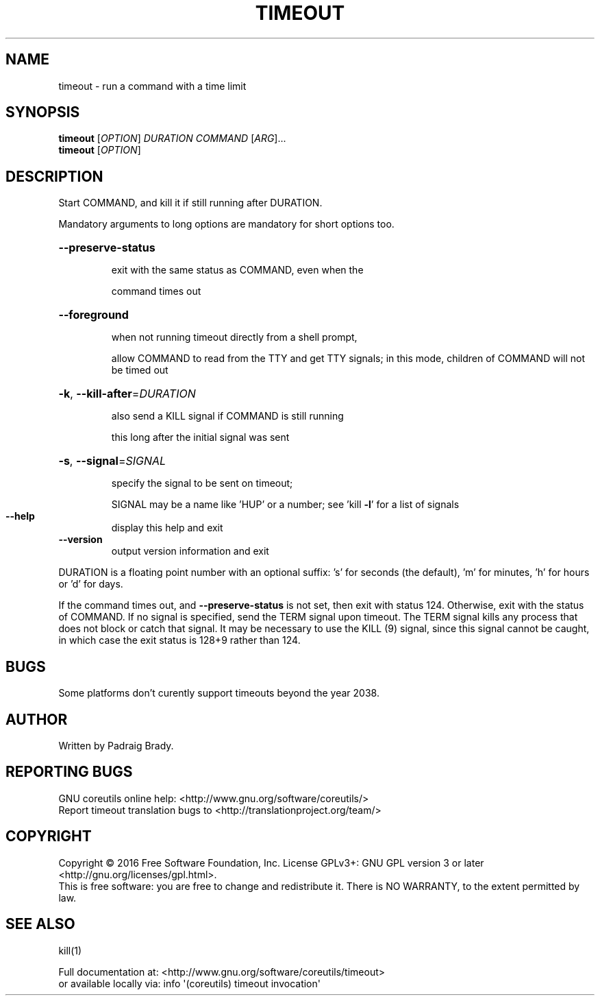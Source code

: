 .\" DO NOT MODIFY THIS FILE!  It was generated by help2man 1.47.3.
.TH TIMEOUT "1" "September 2016" "GNU coreutils 8.25" "User Commands"
.SH NAME
timeout \- run a command with a time limit
.SH SYNOPSIS
.B timeout
[\fI\,OPTION\/\fR] \fI\,DURATION COMMAND \/\fR[\fI\,ARG\/\fR]...
.br
.B timeout
[\fI\,OPTION\/\fR]
.SH DESCRIPTION
.\" Add any additional description here
.PP
Start COMMAND, and kill it if still running after DURATION.
.PP
Mandatory arguments to long options are mandatory for short options too.
.HP
\fB\-\-preserve\-status\fR
.IP
exit with the same status as COMMAND, even when the
.IP
command times out
.HP
\fB\-\-foreground\fR
.IP
when not running timeout directly from a shell prompt,
.IP
allow COMMAND to read from the TTY and get TTY signals;
in this mode, children of COMMAND will not be timed out
.HP
\fB\-k\fR, \fB\-\-kill\-after\fR=\fI\,DURATION\/\fR
.IP
also send a KILL signal if COMMAND is still running
.IP
this long after the initial signal was sent
.HP
\fB\-s\fR, \fB\-\-signal\fR=\fI\,SIGNAL\/\fR
.IP
specify the signal to be sent on timeout;
.IP
SIGNAL may be a name like 'HUP' or a number;
see 'kill \fB\-l\fR' for a list of signals
.TP
\fB\-\-help\fR
display this help and exit
.TP
\fB\-\-version\fR
output version information and exit
.PP
DURATION is a floating point number with an optional suffix:
\&'s' for seconds (the default), 'm' for minutes, 'h' for hours or 'd' for days.
.PP
If the command times out, and \fB\-\-preserve\-status\fR is not set, then exit with
status 124.  Otherwise, exit with the status of COMMAND.  If no signal
is specified, send the TERM signal upon timeout.  The TERM signal kills
any process that does not block or catch that signal.  It may be necessary
to use the KILL (9) signal, since this signal cannot be caught, in which
case the exit status is 128+9 rather than 124.
.SH BUGS
Some platforms don't curently support timeouts beyond the year 2038.
.SH AUTHOR
Written by Padraig Brady.
.SH "REPORTING BUGS"
GNU coreutils online help: <http://www.gnu.org/software/coreutils/>
.br
Report timeout translation bugs to <http://translationproject.org/team/>
.SH COPYRIGHT
Copyright \(co 2016 Free Software Foundation, Inc.
License GPLv3+: GNU GPL version 3 or later <http://gnu.org/licenses/gpl.html>.
.br
This is free software: you are free to change and redistribute it.
There is NO WARRANTY, to the extent permitted by law.
.SH "SEE ALSO"
kill(1)
.PP
.br
Full documentation at: <http://www.gnu.org/software/coreutils/timeout>
.br
or available locally via: info \(aq(coreutils) timeout invocation\(aq
